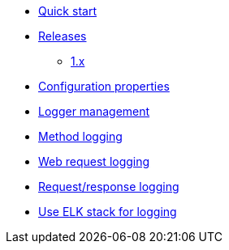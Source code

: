 * xref:index.adoc[Quick start]
* xref:releases/index.adoc[Releases]
** xref:releases/1.x.adoc[1.x]

* xref:configuration-properties.adoc[Configuration properties]

* xref:logger-management.adoc[Logger management]
* xref:method-logging.adoc[Method logging]
* xref:request-logging.adoc[Web request logging]
* xref:request-response-logging.adoc[Request/response logging]
* xref:chap-elk.adoc[Use ELK stack for logging]